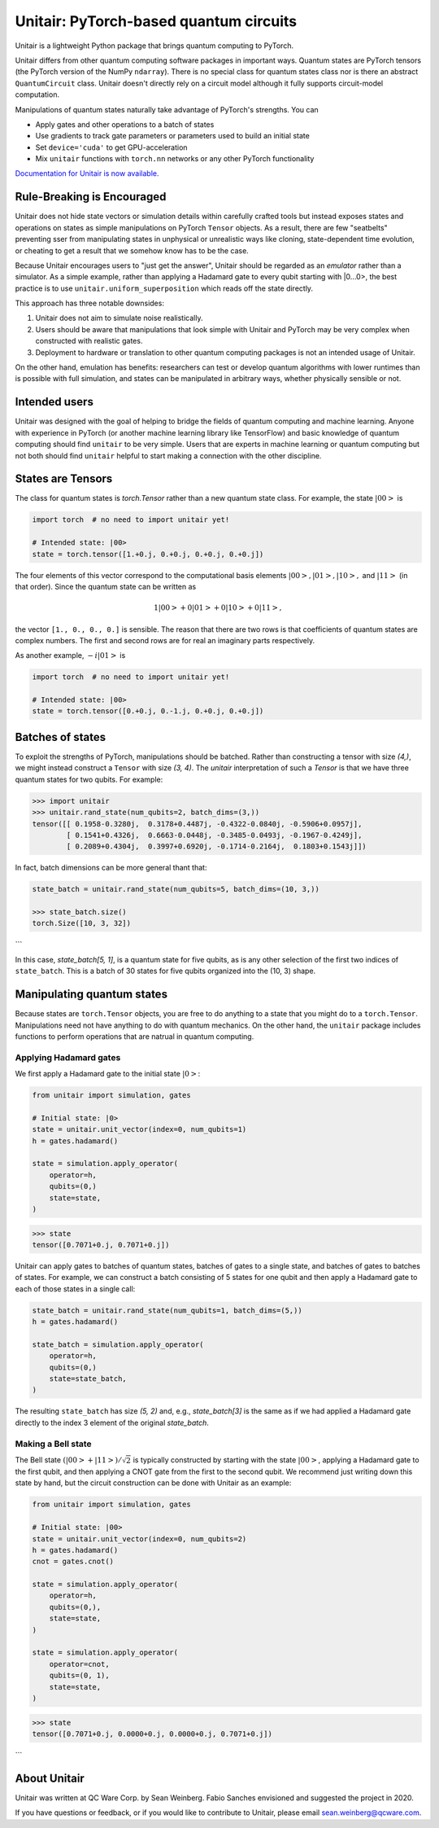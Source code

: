 =======================================
Unitair: PyTorch-based quantum circuits
=======================================
.. image:: https://readthedocs.org/projects/unitair/badge/?version=latest
    :target: https://unitair.readthedocs.io/en/latest/?badge=latest
    :alt: Documentation Status

Unitair is a lightweight Python package that 
brings quantum computing to PyTorch.

Unitair differs from other quantum computing software packages
in important ways. Quantum states are PyTorch tensors (the PyTorch
version of the NumPy ``ndarray``). There is no special class for quantum states
class nor is there an abstract ``QuantumCircuit`` class.
Unitair doesn't directly rely on a circuit model although it
fully supports circuit-model computation.

Manipulations of quantum states naturally take advantage of PyTorch's strengths. 
You can

- Apply gates and other operations to a batch of states
- Use gradients to track gate parameters or parameters used to build an initial state
- Set ``device='cuda'`` to get GPU-acceleration
- Mix ``unitair`` functions with ``torch.nn`` networks or any other PyTorch functionality

`Documentation for Unitair is now available.
<https://unitair.readthedocs.io/>`_


Rule-Breaking is Encouraged
===========================
Unitair does not hide state vectors or simulation
details within carefully crafted tools but instead exposes
states and operations on states as simple manipulations on PyTorch
``Tensor`` objects. As a result, there are few "seatbelts" preventing sser
from manipulating states in unphysical or unrealistic
ways like cloning, state-dependent time evolution, or cheating to
get a result that we somehow know has to be the case.

Because Unitair encourages users to "just get the answer", Unitair should
be regarded as an *emulator* rather than a simulator.
As a simple example, rather than applying a Hadamard gate to every
qubit starting with |0...0>, the best practice is to use
``unitair.uniform_superposition`` which reads off the state directly.

This approach has three notable downsides:

#. Unitair does not aim to simulate noise realistically.
#. Users should be aware that manipulations that look simple with Unitair
   and PyTorch may be very complex when constructed with realistic gates.
#. Deployment to hardware or translation to other quantum computing packages
   is not an intended usage of Unitair.
   
On the other hand, emulation has benefits: researchers can
test or develop quantum algorithms with lower runtimes than
is possible with full simulation, and states can
be manipulated in arbitrary ways, whether physically sensible or not.

Intended users
==============
Unitair was designed with the goal of helping to bridge the fields
of quantum computing and machine learning. Anyone with experience in 
PyTorch (or another machine learning library like TensorFlow) 
and basic knowledge of quantum computing should find
``unitair`` to be very simple. Users that are experts in
machine learning or quantum computing but not both
should find ``unitair`` helpful to start making a connection
with the other discipline.

States are Tensors
==================
The class for quantum states is `torch.Tensor` rather than a new
quantum state class. For example, the state :math:`|00>` is

.. code-block:: python

    import torch  # no need to import unitair yet!

    # Intended state: |00>
    state = torch.tensor([1.+0.j, 0.+0.j, 0.+0.j, 0.+0.j])

The four elements of this vector correspond to the computational basis elements
:math:`|00>, |01>, |10>,` and :math:`|11>` (in that order). Since the
quantum state can be
written as

.. math::

    1 |00> + 0 |01> +  0 |10> + 0 |11>,

the vector ``[1., 0., 0., 0.]``
is sensible. The reason that there are two rows is that coefficients of quantum
states are complex numbers. The first and second rows are for real an imaginary
parts respectively.

As another example, :math:`-i |01>` is


.. code-block:: python

    import torch  # no need to import unitair yet!

    # Intended state: |00>
    state = torch.tensor([0.+0.j, 0.-1.j, 0.+0.j, 0.+0.j])

Batches of states
=================
To exploit the strengths of PyTorch, manipulations should be batched.
Rather than constructing a tensor with size `(4,)`, we
might instead construct a ``Tensor`` with size `(3, 4)`. The `unitair` interpretation
of such a `Tensor` is that we have three quantum states for two qubits.
For example:

.. code-block:: python

    >>> import unitair
    >>> unitair.rand_state(num_qubits=2, batch_dims=(3,))
    tensor([[ 0.1958-0.3280j,  0.3178+0.4487j, -0.4322-0.0840j, -0.5906+0.0957j],
            [ 0.1541+0.4326j,  0.6663-0.0448j, -0.3485-0.0493j, -0.1967-0.4249j],
            [ 0.2089+0.4304j,  0.3997+0.6920j, -0.1714-0.2164j,  0.1803+0.1543j]])

In fact, batch dimensions can be more general thant that:

.. code-block:: python

    state_batch = unitair.rand_state(num_qubits=5, batch_dims=(10, 3,))

    >>> state_batch.size()
    torch.Size([10, 3, 32])
```

In this case, `state_batch[5, 1]`, is a quantum state for five qubits, as is any other
selection of the first two indices of ``state_batch``. This is a batch of 30
states for five qubits organized into the (10, 3) shape.


Manipulating quantum states
===========================
Because states are ``torch.Tensor`` objects, you are free to do anything to a
state that you might do to a ``torch.Tensor``.  Manipulations need not
have anything to do with quantum mechanics. On the other hand, the ``unitair``
package includes functions to perform operations that are natrual
in quantum computing.

Applying Hadamard gates
^^^^^^^^^^^^^^^^^^^^^^^

We first apply a Hadamard gate to the initial state :math:`|0>`:

.. code-block:: python

    from unitair import simulation, gates

    # Initial state: |0>
    state = unitair.unit_vector(index=0, num_qubits=1)
    h = gates.hadamard()

    state = simulation.apply_operator(
        operator=h,
        qubits=(0,)
        state=state,
    )


.. code-block:: python

    >>> state
    tensor([0.7071+0.j, 0.7071+0.j])


Unitair can apply gates to batches of quantum states, batches of gates
to a single state, and batches of gates to batches of states. For example,
we can construct a batch consisting of 5 states for one qubit and
then apply a Hadamard gate to each of those states in a single call:

.. code-block:: python

    state_batch = unitair.rand_state(num_qubits=1, batch_dims=(5,))
    h = gates.hadamard()

    state_batch = simulation.apply_operator(
        operator=h,
        qubits=(0,)
        state=state_batch,
    )


The resulting ``state_batch`` has size `(5, 2)` and, e.g.,
`state_batch[3]` is the same as if we had applied a Hadamard gate
directly to the index 3 element of the original `state_batch`.


Making a Bell state
^^^^^^^^^^^^^^^^^^^
The Bell state :math:`\left(|00> + |11>\right) / \sqrt{2}` is typically constructed by
starting with the state :math:`|00>`, applying a Hadamard gate to the first
qubit, and then applying a CNOT gate from the first to the second
qubit. We recommend just writing down this state by hand, but
the circuit construction can be done with Unitair as an example:


.. code-block:: python

    from unitair import simulation, gates

    # Initial state: |00>
    state = unitair.unit_vector(index=0, num_qubits=2)
    h = gates.hadamard()
    cnot = gates.cnot()

    state = simulation.apply_operator(
        operator=h,
        qubits=(0,),
        state=state,
    )

    state = simulation.apply_operator(
        operator=cnot,
        qubits=(0, 1),
        state=state,
    )

.. code-block:: python

    >>> state
    tensor([0.7071+0.j, 0.0000+0.j, 0.0000+0.j, 0.7071+0.j])
```

About Unitair
=============
Unitair was written at QC Ware Corp. by Sean Weinberg.
Fabio Sanches envisioned and suggested the project in 2020.

If you have questions or feedback, or if you would like to contribute to Unitair,
please email sean.weinberg@qcware.com.
